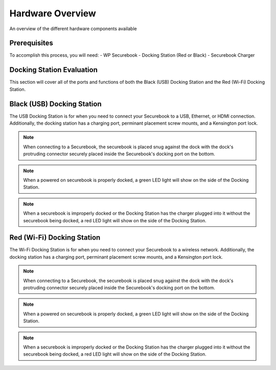 .. _hardware_overview:

Hardware Overview
#################

An overview of the different hardware components available

Prerequisites
=============
To accomplish this process, you will need:
- WP Securebook
- Docking Station (Red or Black)
- Securebook Charger


Docking Station Evaluation
==========================

This section will cover all of the ports and functions of both the Black (USB) Docking Station and the Red (Wi-Fi) Docking Station.

Black (USB) Docking Station
===========================

The USB Docking Station is for when you need to connect your Securebook to a USB, Ethernet, or HDMI connection. Additionally, the docking station has a charging port, perminant placement screw mounts, and a Kensington port lock. 


.. image:: ../_resources/USBDockConnector.jpg

.. image:: ../_resources/USBDockPorts.jpg

.. image:: ../_resources/USBDockLights.jpg

.. note:: 

    When connecting to a Securebook, the securebook is placed snug against the dock with the dock's protruding connector securely placed inside the Securebook's docking port on the bottom.

.. image:: ../_resources/IMG_20220110_134413897_HDR.jpg


.. note::    

    When a powered on securebook is properly docked, a green LED light will show on the side of the Docking Station.

.. image:: ../_resources/IMG_20220110_134437908_HDR.jpg


.. note::

    When a securebook is improperly docked or the Docking Station has the charger plugged into it without the securebook being docked, a red LED light will show on the side of the Docking Station.


.. image:: ../_resources/IMG_20220110_134843878_HDR.jpg


Red (Wi-Fi) Docking Station
===========================

The Wi-Fi Docking Station is for when you need to connect your Securebook to a wireless network. Additionally, the docking station has a charging port, perminant placement screw mounts, and a Kensington port lock.


.. image:: ../_resources/WIFIDockConnector.jpg

.. image:: ../_resources/WIFIDockPorts.jpg

.. image:: ../_resources/WIFIDockLights.jpg


.. note::

    When connecting to a Securebook, the securebook is placed snug against the dock with the dock's protruding connector securely placed inside the Securebook's docking port on the bottom.


.. image:: ../_resources/IMG_20220110_134556059_HDR.jpg


.. note::

    When a powered on securebook is properly docked, a green LED light will show on the side of the Docking Station.


.. image:: ../_resources/IMG_20220110_134612307_HDR.jpg


.. note::

    When a securebook is improperly docked or the Docking Station has the charger plugged into it without the securebook being docked, a red LED light will show on the side of the Docking Station.


.. image:: ../_resources/IMG_20220110_134920515.jpg
